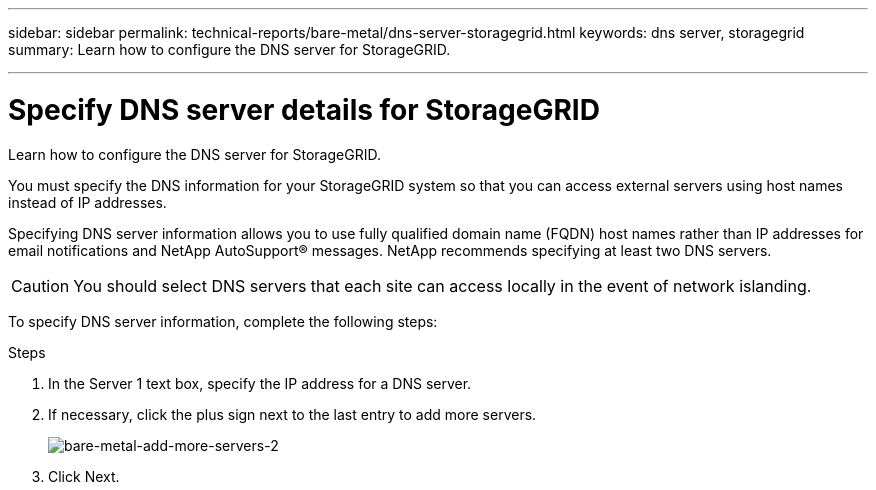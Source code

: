 ---
sidebar: sidebar
permalink: technical-reports/bare-metal/dns-server-storagegrid.html
keywords: dns server, storagegrid 
summary: Learn how to configure the DNS server for StorageGRID.

---

= Specify DNS server details for StorageGRID
:hardbreaks:
:nofooter:
:icons: font
:linkattrs:
:imagesdir: ../media/

[.lead]
Learn how to configure the DNS server for StorageGRID.

You must specify the DNS information for your StorageGRID system so that you can access external servers using host names instead of IP addresses.

Specifying DNS server information allows you to use fully qualified domain name (FQDN) host names rather than IP addresses for email notifications and NetApp AutoSupport® messages. NetApp recommends specifying at least two DNS servers.

CAUTION: You should select DNS servers that each site can access locally in the event of network islanding.

To specify DNS server information, complete the following steps:

.Steps
. In the Server 1 text box, specify the IP address for a DNS server.
. If necessary, click the plus sign next to the last entry to add more servers.
+
image:bare-metal-add-more-servers-2.png[bare-metal-add-more-servers-2]
+
. Click Next.


